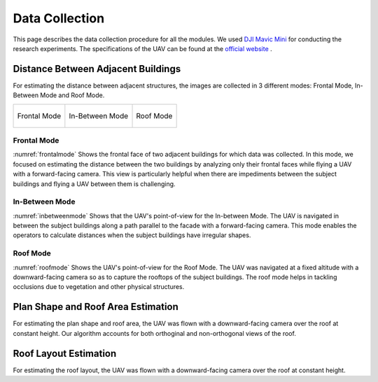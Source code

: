 Data Collection
=======================

This page describes the data collection procedure for all the modules. We used 
`DJI Mavic Mini <https://www.dji.com/mavic-mini>`_ for conducting the research experiments. The specifications 
of the UAV can be found at the `official website <https://www.dji.com/mavic-mini/specs>`_ . 


Distance Between Adjacent Buildings
-------------------------------------

For estimating the distance between adjacent structures, the images are collected in 3 different modes: Frontal Mode, In-Between Mode and Roof Mode.

.. list-table::
    
    * - .. _frontalmode:
        .. figure:: images/frontalviewdronepov.jpg
            :align: center

            Frontal Mode

        
      - .. _inbetweenmode:
        .. figure:: images/inbetweenviewdronepov.jpg
            :align: center

            In-Between Mode

      - .. _roofmode:
        .. figure:: images/rooftopdronepov.jpg
            :align: center

            Roof Mode




Frontal Mode
^^^^^^^^^^^^
:numref:`frontalmode` Shows the frontal face of two adjacent buildings for which data was collected. In this mode, we focused on 
estimating the distance between the two buildings by analyzing only their frontal faces while flying a UAV with a 
forward-facing camera. This view is particularly helpful when there are impediments between the subject buildings 
and flying a UAV between them is challenging.

.. raw:: html

    <p align = "center"> <iframe width="560" height="315" src="https://drive.google.com/file/d/1Rda3Xyh59lFqYp1AHLMu9nxtGgesTs74/preview" frameborder="0" allow="accelerometer; autoplay; encrypted-media; gyroscope; picture-in-picture" allowfullscreen name="Data Collection for Roof Mode and In-Between Mode"></iframe> </p> 
    <p align = "center"> The video describes the workflow of data collection for Frontal Mode. The UAV was operated with a forward facing camera. </p>

 
In-Between Mode
^^^^^^^^^^^^^^^

:numref:`inbetweenmode` Shows that the UAV's point-of-view for the In-between Mode. The UAV is navigated in between the subject 
buildings along a path parallel to the facade with a forward-facing camera. This mode enables the operators to 
calculate distances when the subject buildings have irregular shapes. 

.. raw:: html

    <p align = "center"> <iframe width="560" height="315" src="https://drive.google.com/file/d/1xueFiKkA2lTOOzO1BYzTopE_LNFC6RUI/preview" frameborder="0" allow="accelerometer; autoplay; encrypted-media; gyroscope; picture-in-picture" allowfullscreen name="Data Collection for Roof Mode and In-Between Mode"></iframe> </p> 
    <p align = "center"> The video describes the workflow of data collection for In-Between Mode. </p>

Roof Mode
^^^^^^^^^

:numref:`roofmode` Shows the UAV's point-of-view for the Roof Mode. The UAV was navigated at a fixed altitude with a 
downward-facing camera so as to capture the rooftops of the subject buildings. The roof mode helps in tackling 
occlusions due to vegetation and other physical structures.



.. raw:: html

    <p align = "center"> <iframe width="560" height="315" src="https://drive.google.com/file/d/1xueFiKkA2lTOOzO1BYzTopE_LNFC6RUI/preview" frameborder="0" allow="accelerometer; autoplay; encrypted-media; gyroscope; picture-in-picture" allowfullscreen name="Data Collection for Roof Mode and In-Between Mode"></iframe> </p> 
    <p align = "center"> The video describes the workflow of data collection for Roof Mode. </p>



Plan Shape and Roof Area Estimation
-------------------------------------
For estimating the plan shape and roof area, the UAV was flown with a downward-facing camera over the roof at 
constant height. Our algorithm accounts for both orthoginal and non-orthogonal views of the roof.

.. raw:: html

    <p align = "center"> <iframe width="560" height="315" src="https://drive.google.com/file/d/1gUaVxP3mCojO_38gcAQgVEdR_Hw0G9a2/preview" frameborder="0" allow="accelerometer; autoplay; encrypted-media; gyroscope; picture-in-picture" allowfullscreen></iframe> </p> 
    <p align = "center"> Data Collection for Plan-shape Estimation and Roof Area Calculation </p>

Roof Layout Estimation
-------------------------------------
For estimating the roof layout, the UAV was flown with a downward-facing camera over the roof at constant height.

.. raw:: html
    
    <p align = "center"><iframe src="https://drive.google.com/file/d/1Gu5oBJhCOV7ZOCrYVbju0ubeuobGXeur/preview" width="560" height="315" allow="autoplay"></iframe></p>
    <p align = "center"> Data Collection for Roof Layout Estimation </p>